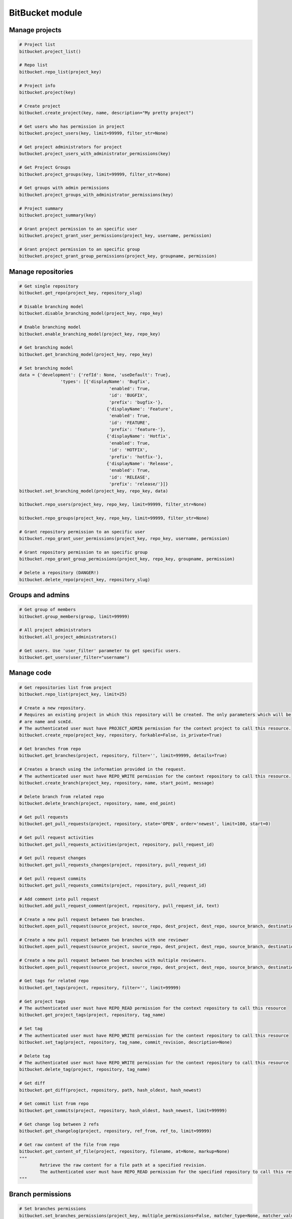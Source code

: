 BitBucket module
================

Manage projects
---------------

.. code-block:: python

	# Project list
	bitbucket.project_list()

	# Repo list
	bitbucket.repo_list(project_key)

	# Project info
	bitbucket.project(key)

	# Create project
	bitbucket.create_project(key, name, description="My pretty project")

	# Get users who has permission in project
	bitbucket.project_users(key, limit=99999, filter_str=None)

	# Get project administrators for project
	butbucket.project_users_with_administrator_permissions(key)

	# Get Project Groups
	bitbucket.project_groups(key, limit=99999, filter_str=None)

	# Get groups with admin permissions
	bitbucket.project_groups_with_administrator_permissions(key)

	# Project summary
	bitbucket.project_summary(key)

	# Grant project permission to an specific user
	bitbucket.project_grant_user_permissions(project_key, username, permission)

	# Grant project permission to an specific group
	bitbucket.project_grant_group_permissions(project_key, groupname, permission)

Manage repositories
-------------------

.. code-block:: python

	# Get single repository
	bitbucket.get_repo(project_key, repository_slug)

	# Disable branching model
	bitbucket.disable_branching_model(project_key, repo_key)

	# Enable branching model
	bitbucket.enable_branching_model(project_key, repo_key)

	# Get branching model
	bitbucket.get_branching_model(project_key, repo_key)

	# Set branching model
	data = {'development': {'refId': None, 'useDefault': True},
			'types': [{'displayName': 'Bugfix',
					   'enabled': True,
					   'id': 'BUGFIX',
					   'prefix': 'bugfix-'},
					  {'displayName': 'Feature',
					   'enabled': True,
					   'id': 'FEATURE',
					   'prefix': 'feature-'},
					  {'displayName': 'Hotfix',
					   'enabled': True,
					   'id': 'HOTFIX',
					   'prefix': 'hotfix-'},
					  {'displayName': 'Release',
					   'enabled': True,
					   'id': 'RELEASE',
					   'prefix': 'release/'}]}
	bitbucket.set_branching_model(project_key, repo_key, data)

	bitbucket.repo_users(project_key, repo_key, limit=99999, filter_str=None)

	bitbucket.repo_groups(project_key, repo_key, limit=99999, filter_str=None)

	# Grant repository permission to an specific user
	bitbucket.repo_grant_user_permissions(project_key, repo_key, username, permission)

	# Grant repository permission to an specific group
	bitbucket.repo_grant_group_permissions(project_key, repo_key, groupname, permission)

	# Delete a repository (DANGER!)
	bitbucket.delete_repo(project_key, repository_slug)

Groups and admins
-----------------

.. code-block:: python

	# Get group of members
	bitbucket.group_members(group, limit=99999)

	# All project administrators
	bitbucket.all_project_administrators()

	# Get users. Use 'user_filter' parameter to get specific users.
	bitbucket.get_users(user_filter="username")

Manage code
-----------

.. code-block:: python

	# Get repositories list from project
	bitbucket.repo_list(project_key, limit=25)

	# Create a new repository.
	# Requires an existing project in which this repository will be created. The only parameters which will be used
	# are name and scmId.
	# The authenticated user must have PROJECT_ADMIN permission for the context project to call this resource.
	bitbucket.create_repo(project_key, repository, forkable=False, is_private=True)

	# Get branches from repo
	bitbucket.get_branches(project, repository, filter='', limit=99999, details=True)

	# Creates a branch using the information provided in the request.
	# The authenticated user must have REPO_WRITE permission for the context repository to call this resource.
	bitbucket.create_branch(project_key, repository, name, start_point, message)

	# Delete branch from related repo
	bitbucket.delete_branch(project, repository, name, end_point)

	# Get pull requests
	bitbucket.get_pull_requests(project, repository, state='OPEN', order='newest', limit=100, start=0)

	# Get pull request activities
	bitbucket.get_pull_requests_activities(project, repository, pull_request_id)

	# Get pull request changes
	bitbucket.get_pull_requests_changes(project, repository, pull_request_id)

	# Get pull request commits
	bitbucket.get_pull_requests_commits(project, repository, pull_request_id)

	# Add comment into pull request
	bitbucket.add_pull_request_comment(project, repository, pull_request_id, text)

	# Create a new pull request between two branches.
	bitbucket.open_pull_request(source_project, source_repo, dest_project, dest_repo, source_branch, destination_branch, title, description)

	# Create a new pull request between two branches with one reviewer
	bitbucket.open_pull_request(source_project, source_repo, dest_project, dest_repo, source_branch, destination_branch, title, description, reviewers='name')

	# Create a new pull request between two branches with multiple reviewers.
	bitbucket.open_pull_request(source_project, source_repo, dest_project, dest_repo, source_branch, destination_branch, title, description, reviewers=['name1', 'name2'])

	# Get tags for related repo
	bitbucket.get_tags(project, repository, filter='', limit=99999)

	# Get project tags
	# The authenticated user must have REPO_READ permission for the context repository to call this resource
	bitbucket.get_project_tags(project, repository, tag_name)

	# Set tag
	# The authenticated user must have REPO_WRITE permission for the context repository to call this resource
	bitbucket.set_tag(project, repository, tag_name, commit_revision, description=None)

	# Delete tag
	# The authenticated user must have REPO_WRITE permission for the context repository to call this resource
	bitbucket.delete_tag(project, repository, tag_name)

	# Get diff
	bitbucket.get_diff(project, repository, path, hash_oldest, hash_newest)

	# Get commit list from repo
	bitbucket.get_commits(project, repository, hash_oldest, hash_newest, limit=99999)

	# Get change log between 2 refs
	bitbucket.get_changelog(project, repository, ref_from, ref_to, limit=99999)

	# Get raw content of the file from repo
	bitbucket.get_content_of_file(project, repository, filename, at=None, markup=None)
	"""
		Retrieve the raw content for a file path at a specified revision.
		The authenticated user must have REPO_READ permission for the specified repository to call this resource.
	"""

Branch permissions
------------------

.. code-block:: python

	# Set branches permissions
	bitbucket.set_branches_permissions(project_key, multiple_permissions=False, matcher_type=None, matcher_value=None, permission_type=None, repository=None, except_users=[], except_groups=[], except_access_keys=[], start=0, limit=25)

	# Delete a single branch permission by premission id
	bitbucket.delete_branch_permission(project_key, permission_id, repository=None)

	# Get a single branch permission by permission id
	bitbucket.get_branch_permission(project_key, permission_id, repository=None)

Pull Request management
-----------------------

.. code-block:: python

	# Decline pull request
	bitbucket.decline_pull_request(project_key, repository, pr_id, pr_version)

	# Check if pull request can be merged
	bitbucket.is_pull_request_can_be_merged(project_key, repository, pr_id)

	# Merge pull request
	bitbucket.merge_pull_request(project_key, repository, pr_id, pr_version)

	# Reopen pull request
	bitbucket.reopen_pull_request(project_key, repository, pr_id, pr_version)
	
Conditions-Reviewers management
-------------------------------

.. code-block:: python

	# Get all project conditions with reviewers list for specific project
	bitbucket.get_project_conditions(project_key)

	# Get a project condition with reviewers list for specific project
	bitbucket.get_project_condition(project_key, id_condition)

	# Create project condition with reviewers for specific project
	# :example condition: '{"sourceMatcher":{"id":"any","type":{"id":"ANY_REF"}},"targetMatcher":{"id":"refs/heads/master","type":{"id":"BRANCH"}},"reviewers":[{"id": 12}],"requiredApprovals":"0"}'
	bitbucket.create_project_condition(project_key, condition)
	
	# Update a project condition with reviewers for specific project
	# :example condition: '{"sourceMatcher":{"id":"any","type":{"id":"ANY_REF"}},"targetMatcher":{"id":"refs/heads/master","type":{"id":"BRANCH"}},"reviewers":[{"id": 12}],"requiredApprovals":"0"}'
	bitbucket.update_project_condition(project_key, condition, id_condition)
	
	# Delete a project condition for specific project
	bitbucket.delete_project_condition(project_key, id_condition)
	
	# Get all repository conditions with reviewers list for specific repository in project
	bitbucket.get_repo_conditions(project_key, repo_key)
	
	# Get repository conditions with reviewers list only only conditions type PROJECT for specific repository in project
	bitbucket.get_repo_project_conditions(project_key, repo_key)
	
	# Get repository conditions with reviewers list only conditions type REPOSITORY for specific repository in project
	bitbucket.get_repo_repo_conditions(project_key, repo_key)
	
	# Get a project condition with reviewers list for specific repository in project
	bitbucket.get_repo_condition(project_key, repo_key, id_condition)

	# Create project condition with reviewers for specific repository in project
	# :example condition: '{"sourceMatcher":{"id":"any","type":{"id":"ANY_REF"}},"targetMatcher":{"id":"refs/heads/master","type":{"id":"BRANCH"}},"reviewers":[{"id": 12}],"requiredApprovals":"0"}'
	bitbucket.create_repo_condition(project_key, repo_key, condition)
	
	# Update a project condition with reviewers for specific repository in project
	# :example condition: '{"sourceMatcher":{"id":"any","type":{"id":"ANY_REF"}},"targetMatcher":{"id":"refs/heads/master","type":{"id":"BRANCH"}},"reviewers":[{"id": 12}],"requiredApprovals":"0"}'
	bitbucket.update_repo_condition(project_key, repo_key, condition, id_condition)
	
	# Delete a project condition for specific repository in project
	bitbucket.delete_repo_condition(project_key, repo_key, id_condition)
